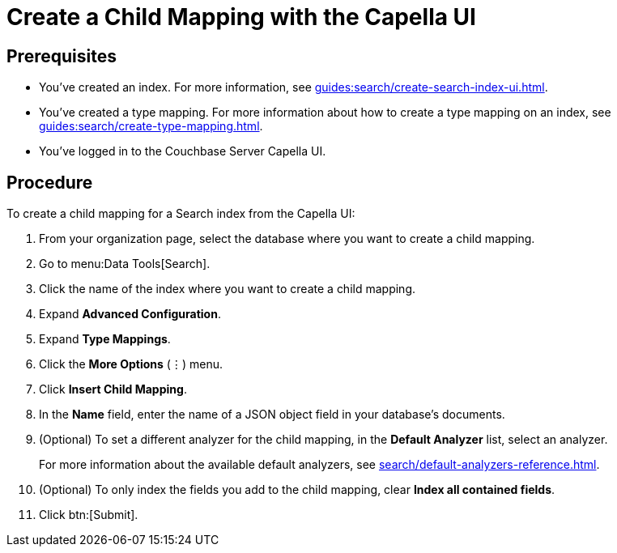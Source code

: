 = Create a Child Mapping with the Capella UI
:page-topic-type: guide

== Prerequisites 

* You've created an index.
For more information, see xref:guides:search/create-search-index-ui.adoc[].

* You've created a type mapping. 
For more information about how to create a type mapping on an index, see xref:guides:search/create-type-mapping.adoc[].

* You've logged in to the Couchbase Server Capella UI. 

== Procedure 

To create a child mapping for a Search index from the Capella UI:

. From your organization page, select the database where you want to create a child mapping. 
. Go to menu:Data Tools[Search].
. Click the name of the index where you want to create a child mapping. 
. Expand *Advanced Configuration*. 
. Expand *Type Mappings*. 
. Click the *More Options* (&vellip;) menu. 
. Click *Insert Child Mapping*. 
. In the *Name* field, enter the name of a JSON object field in your database's documents.
. (Optional) To set a different analyzer for the child mapping, in the *Default Analyzer* list, select an analyzer.
+
For more information about the available default analyzers, see xref:search/default-analyzers-reference.adoc[].
. (Optional) To only index the fields you add to the child mapping, clear *Index all contained fields*. 
. Click btn:[Submit].